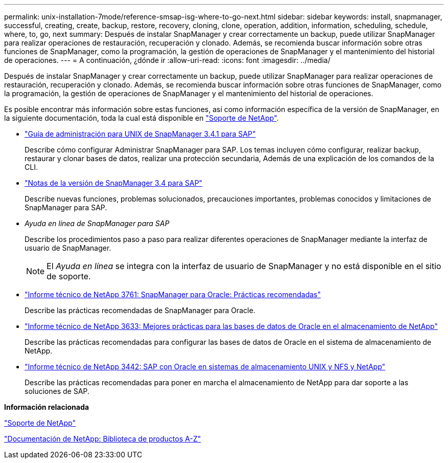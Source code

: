 ---
permalink: unix-installation-7mode/reference-smsap-isg-where-to-go-next.html 
sidebar: sidebar 
keywords: install, snapmanager, successful, creating, create, backup, restore, recovery, cloning, clone, operation, addition, information, scheduling, schedule, where, to, go, next 
summary: Después de instalar SnapManager y crear correctamente un backup, puede utilizar SnapManager para realizar operaciones de restauración, recuperación y clonado. Además, se recomienda buscar información sobre otras funciones de SnapManager, como la programación, la gestión de operaciones de SnapManager y el mantenimiento del historial de operaciones. 
---
= A continuación, ¿dónde ir
:allow-uri-read: 
:icons: font
:imagesdir: ../media/


[role="lead"]
Después de instalar SnapManager y crear correctamente un backup, puede utilizar SnapManager para realizar operaciones de restauración, recuperación y clonado. Además, se recomienda buscar información sobre otras funciones de SnapManager, como la programación, la gestión de operaciones de SnapManager y el mantenimiento del historial de operaciones.

Es posible encontrar más información sobre estas funciones, así como información específica de la versión de SnapManager, en la siguiente documentación, toda la cual está disponible en http://mysupport.netapp.com["Soporte de NetApp"^].

* https://library.netapp.com/ecm/ecm_download_file/ECMP12481453["Guía de administración para UNIX de SnapManager 3.4.1 para SAP"^]
+
Describe cómo configurar Administrar SnapManager para SAP. Los temas incluyen cómo configurar, realizar backup, restaurar y clonar bases de datos, realizar una protección secundaria, Además de una explicación de los comandos de la CLI.

* https://library.netapp.com/ecm/ecm_download_file/ECMP12481455["Notas de la versión de SnapManager 3.4 para SAP"^]
+
Describe nuevas funciones, problemas solucionados, precauciones importantes, problemas conocidos y limitaciones de SnapManager para SAP.

* _Ayuda en línea de SnapManager para SAP_
+
Describe los procedimientos paso a paso para realizar diferentes operaciones de SnapManager mediante la interfaz de usuario de SnapManager.

+

NOTE: El _Ayuda en línea_ se integra con la interfaz de usuario de SnapManager y no está disponible en el sitio de soporte.

* http://www.netapp.com/us/media/tr-3761.pdf["Informe técnico de NetApp 3761: SnapManager para Oracle: Prácticas recomendadas"^]
+
Describe las prácticas recomendadas de SnapManager para Oracle.

* http://www.netapp.com/us/media/tr-3633.pdf["Informe técnico de NetApp 3633: Mejores prácticas para las bases de datos de Oracle en el almacenamiento de NetApp"^]
+
Describe las prácticas recomendadas para configurar las bases de datos de Oracle en el sistema de almacenamiento de NetApp.

* http://www.netapp.com/us/media/tr-3442.pdf["Informe técnico de NetApp 3442: SAP con Oracle en sistemas de almacenamiento UNIX y NFS y NetApp"^]
+
Describe las prácticas recomendadas para poner en marcha el almacenamiento de NetApp para dar soporte a las soluciones de SAP.



*Información relacionada*

http://mysupport.netapp.com["Soporte de NetApp"^]

http://mysupport.netapp.com/documentation/productsatoz/index.html["Documentación de NetApp: Biblioteca de productos A-Z"^]
